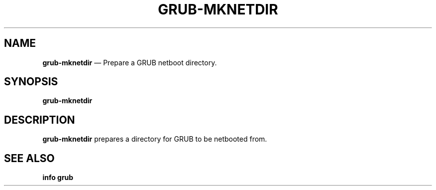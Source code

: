 .TH GRUB-MKNETDIR 3 "Wed Feb 26 2014"
.SH NAME
\fBgrub-mknetdir\fR \(em Prepare a GRUB netboot directory.

.SH SYNOPSIS
\fBgrub-mknetdir\fR

.SH DESCRIPTION
\fBgrub-mknetdir\fR prepares a directory for GRUB to be netbooted from.

.SH SEE ALSO
.BR "info grub"
